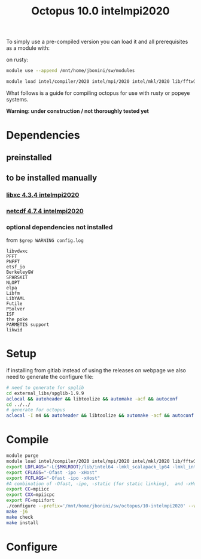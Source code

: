 #+TITLE: Octopus 10.0 intelmpi2020

To simply use a pre-compiled version you can load it and all prerequisites as a module with:

on rusty:
#+BEGIN_SRC sh
module use --append /mnt/home/jbonini/sw/modules

module load intel/compiler/2020 intel/mpi/2020 intel/mkl/2020 lib/fftw3/3.3.8-intelmpi jb/libxc/4.3.4-intelmpi2020 lib/hdf5/1.12.0-intelmpi jb/netcdf/4.7.4-intelmpi2020 jb/octopus/10.0-intelmpi2020
#+END_SRC

What follows is a guide for compiling octopus for use with rusty or popeye systems.

*Warning: under construction / not thoroughly tested yet*
* Dependencies
** preinstalled
** to be installed manually
*** [[file:../../../libs/libxc/4.3.4-intelmpi2020/README.org][libxc 4.3.4 intelmpi2020]]
*** [[file:../../../libs/netcdf/4.7.4-intelmpi2020/README.org][netcdf 4.7.4 intelmpi2020]]
*** optional dependencies not installed
from
~$grep WARNING config.log~
#+begin_example
libvdwxc
PFFT
PNFFT
etsf_io
BerkeleyGW
SPARSKIT
NLOPT
elpa
Libfm
LibYAML
Futile
PSolver
ISF
the poke
PARMETIS support
likwid
#+end_example


* Setup
if installing from gitlab instead of using the releases on webpage
we also need to generate the configure file:
#+BEGIN_SRC sh
# need to generate for spglib
cd external_libs/spglib-1.9.9
aclocal && autoheader && libtoolize && automake -acf && autoconf
cd ../../
# generate for octopus
aclocal -I m4 && autoheader && libtoolize && automake -acf && autoconf
#+END_SRC
* Compile
#+BEGIN_SRC sh
module purge
module load intel/compiler/2020 intel/mpi/2020 intel/mkl/2020 lib/fftw3/3.3.8-intelmpi jb/libxc/4.3.4-intelmpi2020 lib/hdf5/1.12.0-intelmpi jb/netcdf/4.7.4-intelmpi2020
export LDFLAGS="-L{$MKLROOT}/lib/intel64 -lmkl_scalapack_lp64 -lmkl_intel_lp64 -lmkl_intel_thread -lmkl_core -lmkl_blacs_intelmpi_lp64 -liomp5 -lpthread -lm -ldl"
export CFLAGS="-Ofast -ipo -xHost"
export FCFLAGS="-Ofast -ipo -xHost"
#A combination of -Ofast, -ipo, -static (for static linking),  and -xHost.
export CC=mpiicc
export CXX=mpiicpc
export FC=mpiifort
./configure --prefix='/mnt/home/jbonini/sw/octopus/10-intelmpi2020' --with-libxc-prefix="$LIBXC_BASE" --with-netcdf-prefix="$NETCDF_BASE" --enable-mpi --with-blas=yes --with-lapack=yes --with-blacs=yes --with-scalapack=yes
make -j6
make check
make install
#+END_SRC
* Configure
